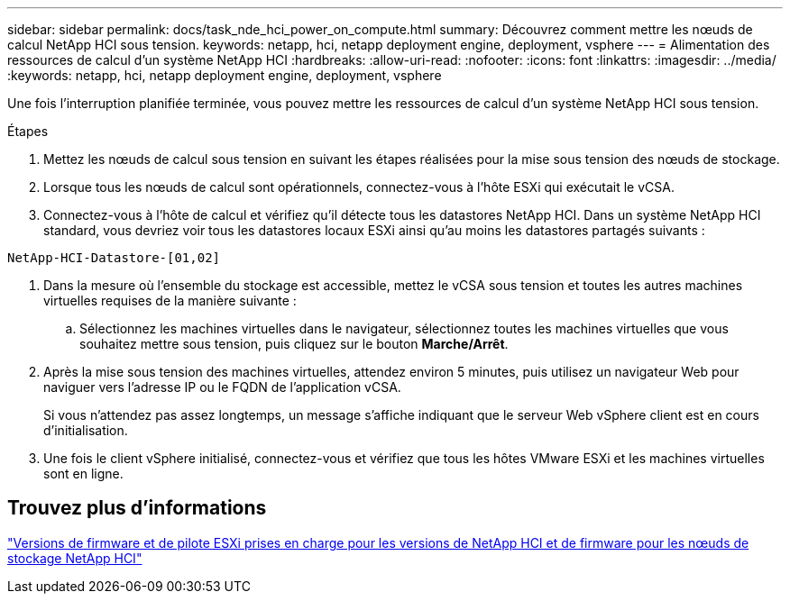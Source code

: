 ---
sidebar: sidebar 
permalink: docs/task_nde_hci_power_on_compute.html 
summary: Découvrez comment mettre les nœuds de calcul NetApp HCI sous tension. 
keywords: netapp, hci, netapp deployment engine, deployment, vsphere 
---
= Alimentation des ressources de calcul d'un système NetApp HCI
:hardbreaks:
:allow-uri-read: 
:nofooter: 
:icons: font
:linkattrs: 
:imagesdir: ../media/
:keywords: netapp, hci, netapp deployment engine, deployment, vsphere


[role="lead"]
Une fois l'interruption planifiée terminée, vous pouvez mettre les ressources de calcul d'un système NetApp HCI sous tension.

.Étapes
. Mettez les nœuds de calcul sous tension en suivant les étapes réalisées pour la mise sous tension des nœuds de stockage.
. Lorsque tous les nœuds de calcul sont opérationnels, connectez-vous à l'hôte ESXi qui exécutait le vCSA.
. Connectez-vous à l'hôte de calcul et vérifiez qu'il détecte tous les datastores NetApp HCI. Dans un système NetApp HCI standard, vous devriez voir tous les datastores locaux ESXi ainsi qu'au moins les datastores partagés suivants :


[listing]
----
NetApp-HCI-Datastore-[01,02]
----
. Dans la mesure où l'ensemble du stockage est accessible, mettez le vCSA sous tension et toutes les autres machines virtuelles requises de la manière suivante :
+
.. Sélectionnez les machines virtuelles dans le navigateur, sélectionnez toutes les machines virtuelles que vous souhaitez mettre sous tension, puis cliquez sur le bouton *Marche/Arrêt*.


. Après la mise sous tension des machines virtuelles, attendez environ 5 minutes, puis utilisez un navigateur Web pour naviguer vers l'adresse IP ou le FQDN de l'application vCSA.
+
Si vous n'attendez pas assez longtemps, un message s'affiche indiquant que le serveur Web vSphere client est en cours d'initialisation.

. Une fois le client vSphere initialisé, connectez-vous et vérifiez que tous les hôtes VMware ESXi et les machines virtuelles sont en ligne.


[discrete]
== Trouvez plus d'informations

link:firmware_driver_versions.html["Versions de firmware et de pilote ESXi prises en charge pour les versions de NetApp HCI et de firmware pour les nœuds de stockage NetApp HCI"]
